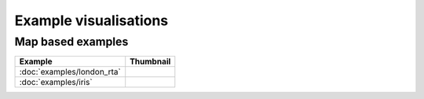 Example visualisations
======================

Map based examples
------------------

===============================    ==========================================================
Example                            Thumbnail
===============================    ==========================================================
:doc:`examples/london_rta`         .. image:: ../examples/london_road_safety/thumbnail.png
:doc:`examples/iris`               .. image:: ../examples/iris/thumbnail.png
===============================    ==========================================================

